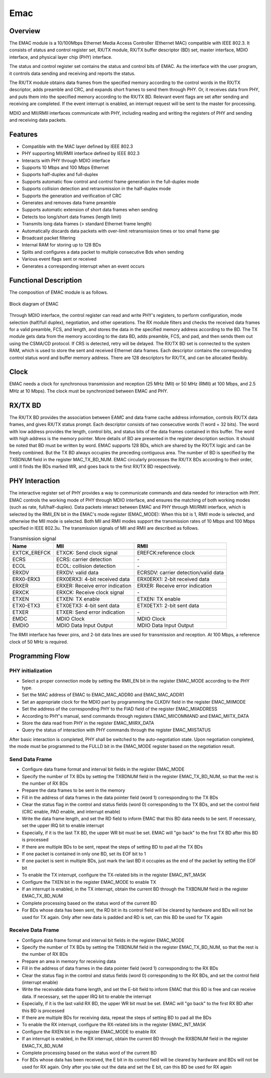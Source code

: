 ===========
Emac
===========

Overview
=====
The EMAC module is a 10/100Mbps Ethernet Media Access Controller (Ethernet MAC) compatible with IEEE 802.3.
It consists of status and control register set, RX/TX module, RX/TX buffer descriptor (BD) set, master interface, MDIO interface, and physical layer chip (PHY) interface.

The status and control register set contains the status and control bits of EMAC. As the interface with the user program, it controls data sending and receiving and reports the status.

The RX/TX module obtains data frames from the specified memory according to the control words in the RX/TX descriptor, adds preamble and CRC, and expands short frames to send them through PHY. Or, it receives data from PHY, and puts them into the specified memory according to the RX/TX BD. Relevant event flags are set after sending and receiving are completed. If the event interrupt is enabled, an interrupt request will be sent to the master for processing.

MDIO and MII/RMII interfaces communicate with PHY, including reading and writing the registers of PHY and sending and receiving data packets.

Features
=========
- Compatible with the MAC layer defined by IEEE 802.3

- PHY supporting MII/RMII interface defined by IEEE 802.3

- Interacts with PHY through MDIO interface

- Supports 10 Mbps and 100 Mbps Ethernet

- Supports half-duplex and full-duplex

- Supports automatic flow control and control frame generation in the full-duplex mode

- Supports collision detection and retransmission in the half-duplex mode

- Supports the generation and verification of CRC

- Generates and removes data frame preamble

- Supports automatic extension of short data frames when sending

- Detects too long/short data frames (length limit)

- Transmits long data frames (\> standard Ethernet frame length)

- Automatically discards data packets with over-limit retransmission times or too small frame gap

- Broadcast packet filtering

- Internal RAM for storing up to 128 BDs

- Splits and configures a data packet to multiple consecutive Bds when sending

- Various event flags sent or received

- Generates a corresponding interrupt when an event occurs

Functional Description
===========
The composition of EMAC module is as follows.

.. figure:: ../../picture/EMAC.svg
   :align: center

   Block diagram of EMAC

Through MDIO interface, the control register can read and write PHY's registers, to perform configuration, mode selection (half/full duplex), negotiation, and other operations.
The RX module filters and checks the received data frames for a valid preamble, FCS, and length, and stores the data in the specified memory address according to the BD.
The TX module gets data from the memory according to the data BD, adds preamble, FCS, and pad, and then sends them out using the CSMA/CD protocol.
If CRS is detected, retry will be delayed.
The RX/TX BD set is connected to the system RAM, which is used to store the sent and received Ethernet data frames. Each descriptor contains the corresponding control status word and buffer memory address. There are 128 descriptors for RX/TX, and can be allocated flexibly.

Clock
============
EMAC needs a clock for synchronous transmission and reception (25 MHz (MII) or 50 MHz (RMII) at 100 Mbps, and 2.5 MHz at 10 Mbps).
The clock must be synchronized between EMAC and PHY.

RX/TX BD
==========================================
The RX/TX BD provides the association between EAMC and data frame cache address information, controls RX/TX data frames, and gives RX/TX status prompt.
Each descriptor consists of two consecutive words (1 word = 32 bits). The word with low address provides the length, control bits, and status bits of the data frames contained in this buffer. The word with high address is the memory pointer.
More details of BD are presented in the register description section.
It should be noted that BD must be written by word.
EMAC supports 128 BDs, which are shared by the RX/TX logic and can be freely combined. But the TX BD always occupies the preceding contiguous area. The number of BD is specified by the TXBDNUM field in the register MAC_TX_BD_NUM.
EMAC circularly processes the RX/TX BDs according to their order, until it finds the BDs marked WR, and goes back to the first RX/TX BD respectively.

PHY Interaction
============
The interactive register set of PHY provides a way to communicate commands and data needed for interaction with PHY. EMAC controls the working mode of PHY through MDIO interface, and ensures the matching of both working modes (such as rate, full/half-duplex).
Data packets interact between EMAC and PHY through MII/RMII interface, which is selected by the RMII_EN bit in the EMAC's mode register (EMAC_MODE): When this bit is 1, RMII mode is selected, and otherwise the MII mode is selected.
Both MII and RMII modes support the transmission rates of 10 Mbps and 100 Mbps specified in IEEE 802.3u. The transmission signals of MII and RMII are described as follows.

.. table:: Transmission signal 

    +----------------------+----------------------------------+--------------------------------------------+
    | Name                 | MII                              | RMII                                       |
    +======================+==================================+============================================+
    | EXTCK_EREFCK         | ETXCK: Send clock signal         | EREFCK:reference clock                     |
    +----------------------+----------------------------------+--------------------------------------------+
    | ECRS                 | ECRS: carrier detection          | \-                                         |
    +----------------------+----------------------------------+--------------------------------------------+
    | ECOL                 | ECOL: collision detection        | \-                                         |
    +----------------------+----------------------------------+--------------------------------------------+
    | ERXDV                | ERXDV: valid data                | ECRSDV: carrier detection/valid data       |
    +----------------------+----------------------------------+--------------------------------------------+
    | ERX0-ERX3            | ERX0ERX3: 4-bit received data    | ERX0ERX1: 2-bit received data              |
    +----------------------+----------------------------------+--------------------------------------------+
    | ERXER                | ERXER: Receive error indication  | ERXER: Receive error indication            |
    +----------------------+----------------------------------+--------------------------------------------+
    | ERXCK                | ERXCK: Receive clock signal      | \-                                         |
    +----------------------+----------------------------------+--------------------------------------------+
    | ETXEN                | ETXEN: TX enable                 | ETXEN: TX enable                           |
    +----------------------+----------------------------------+--------------------------------------------+
    | ETX0-ETX3            | ETX0ETX3: 4-bit sent data        | ETX0ETX1: 2-bit sent data                  |
    +----------------------+----------------------------------+--------------------------------------------+
    | ETXER                | ETXER: Send error indication     | \-                                         |
    +----------------------+----------------------------------+--------------------------------------------+
    | EMDC                 | MDIO Clock                       | MDIO Clock                                 |
    +----------------------+----------------------------------+--------------------------------------------+
    | EMDIO                | MDIO Data Input Output           | MDIO Data Input Output                     |
    +----------------------+----------------------------------+--------------------------------------------+

The RMII interface has fewer pins, and 2-bit data lines are used for transmission and reception. At 100 Mbps, a reference clock of 50 MHz is required.

Programming Flow
===========

PHY initialization
-----------
- Select a proper connection mode by setting the RMII_EN bit in the register EMAC_MODE according to the PHY type.
- Set the MAC address of EMAC to EMAC_MAC_ADDR0 and EMAC_MAC_ADDR1
- Set an appropriate clock for the MDIO part by programming the CLKDIV field in the register EMAC_MIIMODE
- Set the address of the corresponding PHY to the FIAD field of the register EMAC_MIIADDRESS
- According to PHY's manual, send commands through registers EMAC_MIICOMMAND and EMAC_MIITX_DATA
- Store the data read from PHY in the register EMAC_MIIRX_DATA
- Query the status of interaction with PHY commands through the register EMAC_MIISTATUS

After basic interaction is completed, PHY shall be switched to the auto-negotiation state. Upon negotiation completed, the mode must be programmed to the FULLD bit in the EMAC_MODE register based on the negotiation result.

Send Data Frame
------------------
- Configure data frame format and interval bit fields in the register EMAC_MODE

- Specify the number of TX BDs by setting the TXBDNUM field in the register EMAC_TX_BD_NUM, so that the rest is the number of RX BDs

- Prepare the data frames to be sent in the memory

- Fill in the address of data frames in the data pointer field (word 1) corresponding to the TX BDs

- Clear the status flag in the control and status fields (word 0) corresponding to the TX BDs, and set the control field (CRC enable, PAD enable, and interrupt enable)

- Write the data frame length, and set the RD field to inform EMAC that this BD data needs to be sent. If necessary, set the upper IRQ bit to enable interrupt

- Especially, if it is the last TX BD, the upper WR bit must be set. EMAC will \"go back\" to the first TX BD after this BD is processed

- If there are multiple BDs to be sent, repeat the steps of setting BD to pad all the TX BDs

- If one packet is contained in only one BD, set its EOF bit to 1

- If one packet is sent in multiple BDs, just mark the last BD it occupies as the end of the packet by setting the EOF bit

- To enable the TX interrupt, configure the TX-related bits in the register EMAC_INT_MASK

- Configure the TXEN bit in the register EMAC_MODE to enable TX

- If an interrupt is enabled, in the TX interrupt, obtain the current BD through the TXBDNUM field in the register EMAC_TX_BD_NUM

- Complete processing based on the status word of the current BD

- For BDs whose data has been sent, the RD bit in its control field will be cleared by hardware and BDs will not be used for TX again. Only after new data is padded and RD is set, can this BD be used for TX again

Receive Data Frame
--------------------
- Configure data frame format and interval bit fields in the register EMAC_MODE

- Specify the number of TX BDs by setting the TXBDNUM field in the register EMAC_TX_BD_NUM, so that the rest is the number of RX BDs

- Prepare an area in memory for receiving data

- Fill in the address of data frames in the data pointer field (word 1) corresponding to the RX BDs

- Clear the status flag in the control and status fields (word 0) corresponding to the RX BDs, and set the control field (interrupt enable)

- Write the receivable data frame length, and set the E-bit field to inform EMAC that this BD is free and can receive data. If necessary, set the upper IRQ bit to enable the interrupt

- Especially, if it is the last valid RX BD, the upper WR bit must be set. EMAC will \"go back\" to the first RX BD after this BD is processed

- If there are multiple BDs for receiving data, repeat the steps of setting BD to pad all the BDs

- To enable the RX interrupt, configure the RX-related bits in the register EMAC_INT_MASK

- Configure the RXEN bit in the register EMAC_MODE to enable RX

- If an interrupt is enabled, in the RX interrupt, obtain the current BD through the RXBDNUM field in the register EMAC_TX_BD_NUM

- Complete processing based on the status word of the current BD

- For BDs whose data has been received, the E bit in its control field will be cleared by hardware and BDs will not be used for RX again. Only after you take out the data and set the E bit, can this BD be used for RX again

.. only:: html

   .. include:: emac_register.rst

.. raw:: latex

   \input{../../en/content/emac}